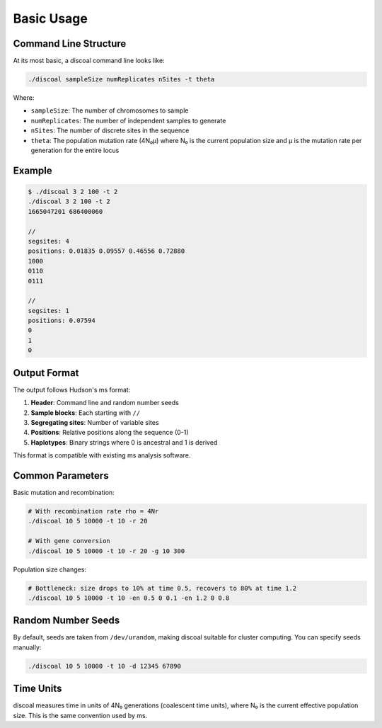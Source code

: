 Basic Usage
===========

Command Line Structure
----------------------

At its most basic, a discoal command line looks like:

.. code-block:: bash

   ./discoal sampleSize numReplicates nSites -t theta

Where:

* ``sampleSize``: The number of chromosomes to sample
* ``numReplicates``: The number of independent samples to generate
* ``nSites``: The number of discrete sites in the sequence
* ``theta``: The population mutation rate (4N₀μ) where N₀ is the current population size and μ is the mutation rate per generation for the entire locus

Example
-------

.. code-block:: bash

   $ ./discoal 3 2 100 -t 2
   ./discoal 3 2 100 -t 2
   1665047201 686400060

   //
   segsites: 4
   positions: 0.01835 0.09557 0.46556 0.72880
   1000
   0110
   0111

   //
   segsites: 1
   positions: 0.07594
   0
   1
   0

Output Format
-------------

The output follows Hudson's ms format:

1. **Header**: Command line and random number seeds
2. **Sample blocks**: Each starting with ``//``
3. **Segregating sites**: Number of variable sites
4. **Positions**: Relative positions along the sequence (0-1)
5. **Haplotypes**: Binary strings where 0 is ancestral and 1 is derived

This format is compatible with existing ms analysis software.

Common Parameters
-----------------

Basic mutation and recombination:

.. code-block:: bash

   # With recombination rate rho = 4Nr
   ./discoal 10 5 10000 -t 10 -r 20

   # With gene conversion
   ./discoal 10 5 10000 -t 10 -r 20 -g 10 300

Population size changes:

.. code-block:: bash

   # Bottleneck: size drops to 10% at time 0.5, recovers to 80% at time 1.2
   ./discoal 10 5 10000 -t 10 -en 0.5 0 0.1 -en 1.2 0 0.8

Random Number Seeds
-------------------

By default, seeds are taken from ``/dev/urandom``, making discoal suitable for cluster computing. You can specify seeds manually:

.. code-block:: bash

   ./discoal 10 5 10000 -t 10 -d 12345 67890

Time Units
----------

discoal measures time in units of 4N₀ generations (coalescent time units), where N₀ is the current effective population size. This is the same convention used by ms.